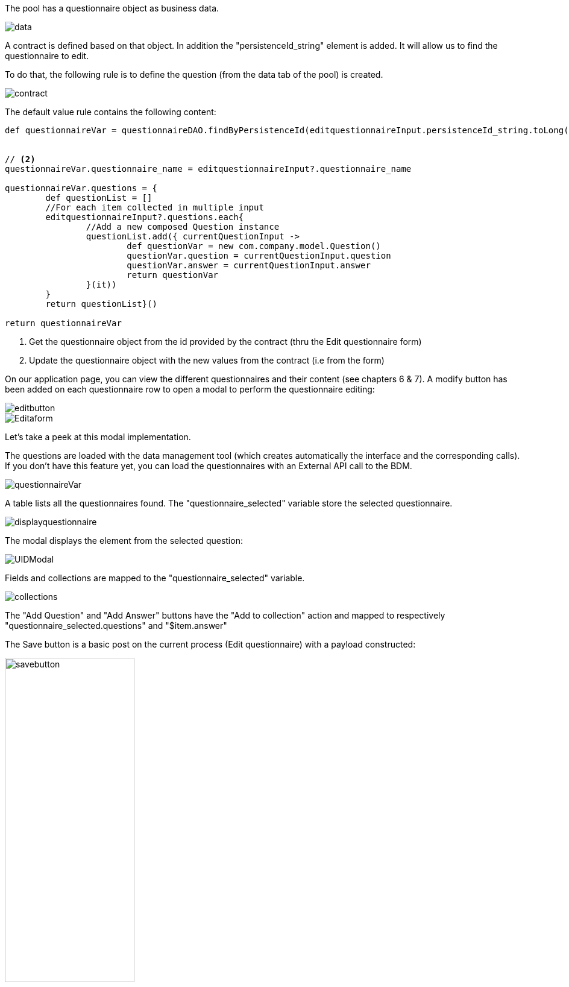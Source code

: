 The pool has a questionnaire object as business data. 

image::data/data.png[align="center"]


A contract is defined based on that object. In addition the "persistenceId_string" element is added. It will allow us to find the questionnaire to edit. 

To do that, the following rule is to define the question (from the data tab of the pool) is created.


image::data/contract.png[align="center"]

The default value rule contains the following content:

[source,groovy]
----

def questionnaireVar = questionnaireDAO.findByPersistenceId(editquestionnaireInput.persistenceId_string.toLong()) // <1>


// <2> 
questionnaireVar.questionnaire_name = editquestionnaireInput?.questionnaire_name 

questionnaireVar.questions = {
	def questionList = []
	//For each item collected in multiple input
	editquestionnaireInput?.questions.each{
		//Add a new composed Question instance
		questionList.add({ currentQuestionInput ->
			def questionVar = new com.company.model.Question()
			questionVar.question = currentQuestionInput.question
			questionVar.answer = currentQuestionInput.answer
			return questionVar
		}(it))
	}
	return questionList}()
	
return questionnaireVar
----
<1> Get the questionnaire object from the id provided by the contract (thru the Edit questionnaire form)
<2> Update the questionnaire object with the new values from the contract (i.e from the form)


On our application page, you can view the different questionnaires and their content (see  chapters 6 & 7). A modify button has been added on each questionnaire row to open a modal to perform the questionnaire editing:

image::forms/editbutton.png[align="center"]

image::forms/Editaform.png[align="center"]

Let's take a peek at this modal implementation.

The questions are loaded with the data management tool (which creates automatically the interface and the corresponding calls). If you don't have this feature yet, you can load the questionnaires with an External API call to the BDM.

image::uidsetup/questionnaireVar.png[align="center"]

A table lists all the questionnaires found. The "questionnaire_selected" variable store the selected questionnaire. 

image::uidsetup/displayquestionnaire.png[align="center"]

 
The modal displays the element from the selected question:

image::uidsetup/UIDModal.png[align="center"]

Fields and collections are mapped to the "questionnaire_selected" variable.

image::uidsetup/collections.png[align="center"]

The "Add Question" and "Add Answer" buttons have the "Add to collection" action and mapped to respectively "questionnaire_selected.questions" and "$item.answer"

 
The Save button is a basic post on the current process (Edit questionnaire) with a payload constructed:

image::uidsetup/savebutton.png[width=50%, align="center"]
 
startmodifyprocessURL
[source,javascript]
----
 if ($data.processModify  && $data.processModify.length > 0) {
  return "/bonita/API/bpm/process/" +
    $data.processModify[0].id +
    "/instantiation";
} else {
  return null;
} 

----
 

modifyPayload
[source,javascript]
----
return {
    editquestionnaireInput: $data.questionnaire_selected
}

----
 

